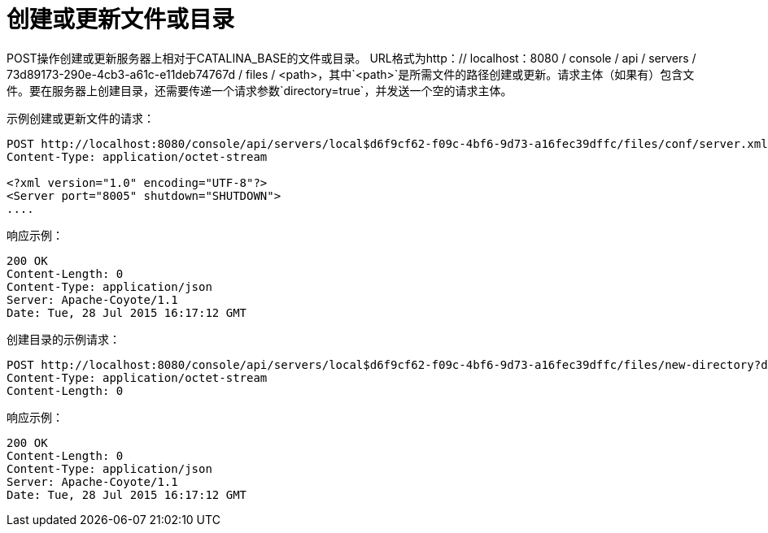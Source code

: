 = 创建或更新文件或目录
:keywords: tcat, create, update, file, directory

POST操作创建或更新服务器上相对于CATALINA_BASE的文件或目录。 URL格式为http：// localhost：8080 / console / api / servers / 73d89173-290e-4cb3-a61c-e11deb74767d / files / <path>，其中`<path>`是所需文件的路径创建或更新。请求主体（如果有）包含文件。要在服务器上创建目录，还需要传递一个请求参数`directory=true`，并发送一个空的请求主体。

示例创建或更新文件的请求：

[source, code, linenums]
----
POST http://localhost:8080/console/api/servers/local$d6f9cf62-f09c-4bf6-9d73-a16fec39dffc/files/conf/server.xml HTTP/1.1
Content-Type: application/octet-stream
  
<?xml version="1.0" encoding="UTF-8"?>
<Server port="8005" shutdown="SHUTDOWN">
....
----

响应示例：

[source, code, linenums]
----
200 OK
Content-Length: 0
Content-Type: application/json
Server: Apache-Coyote/1.1
Date: Tue, 28 Jul 2015 16:17:12 GMT
----

创建目录的示例请求：

[source, code, linenums]
----
POST http://localhost:8080/console/api/servers/local$d6f9cf62-f09c-4bf6-9d73-a16fec39dffc/files/new-directory?directory=true HTTP/1.1
Content-Type: application/octet-stream
Content-Length: 0
----

响应示例：

[source, code, linenums]
----
200 OK
Content-Length: 0
Content-Type: application/json
Server: Apache-Coyote/1.1
Date: Tue, 28 Jul 2015 16:17:12 GMT
----

